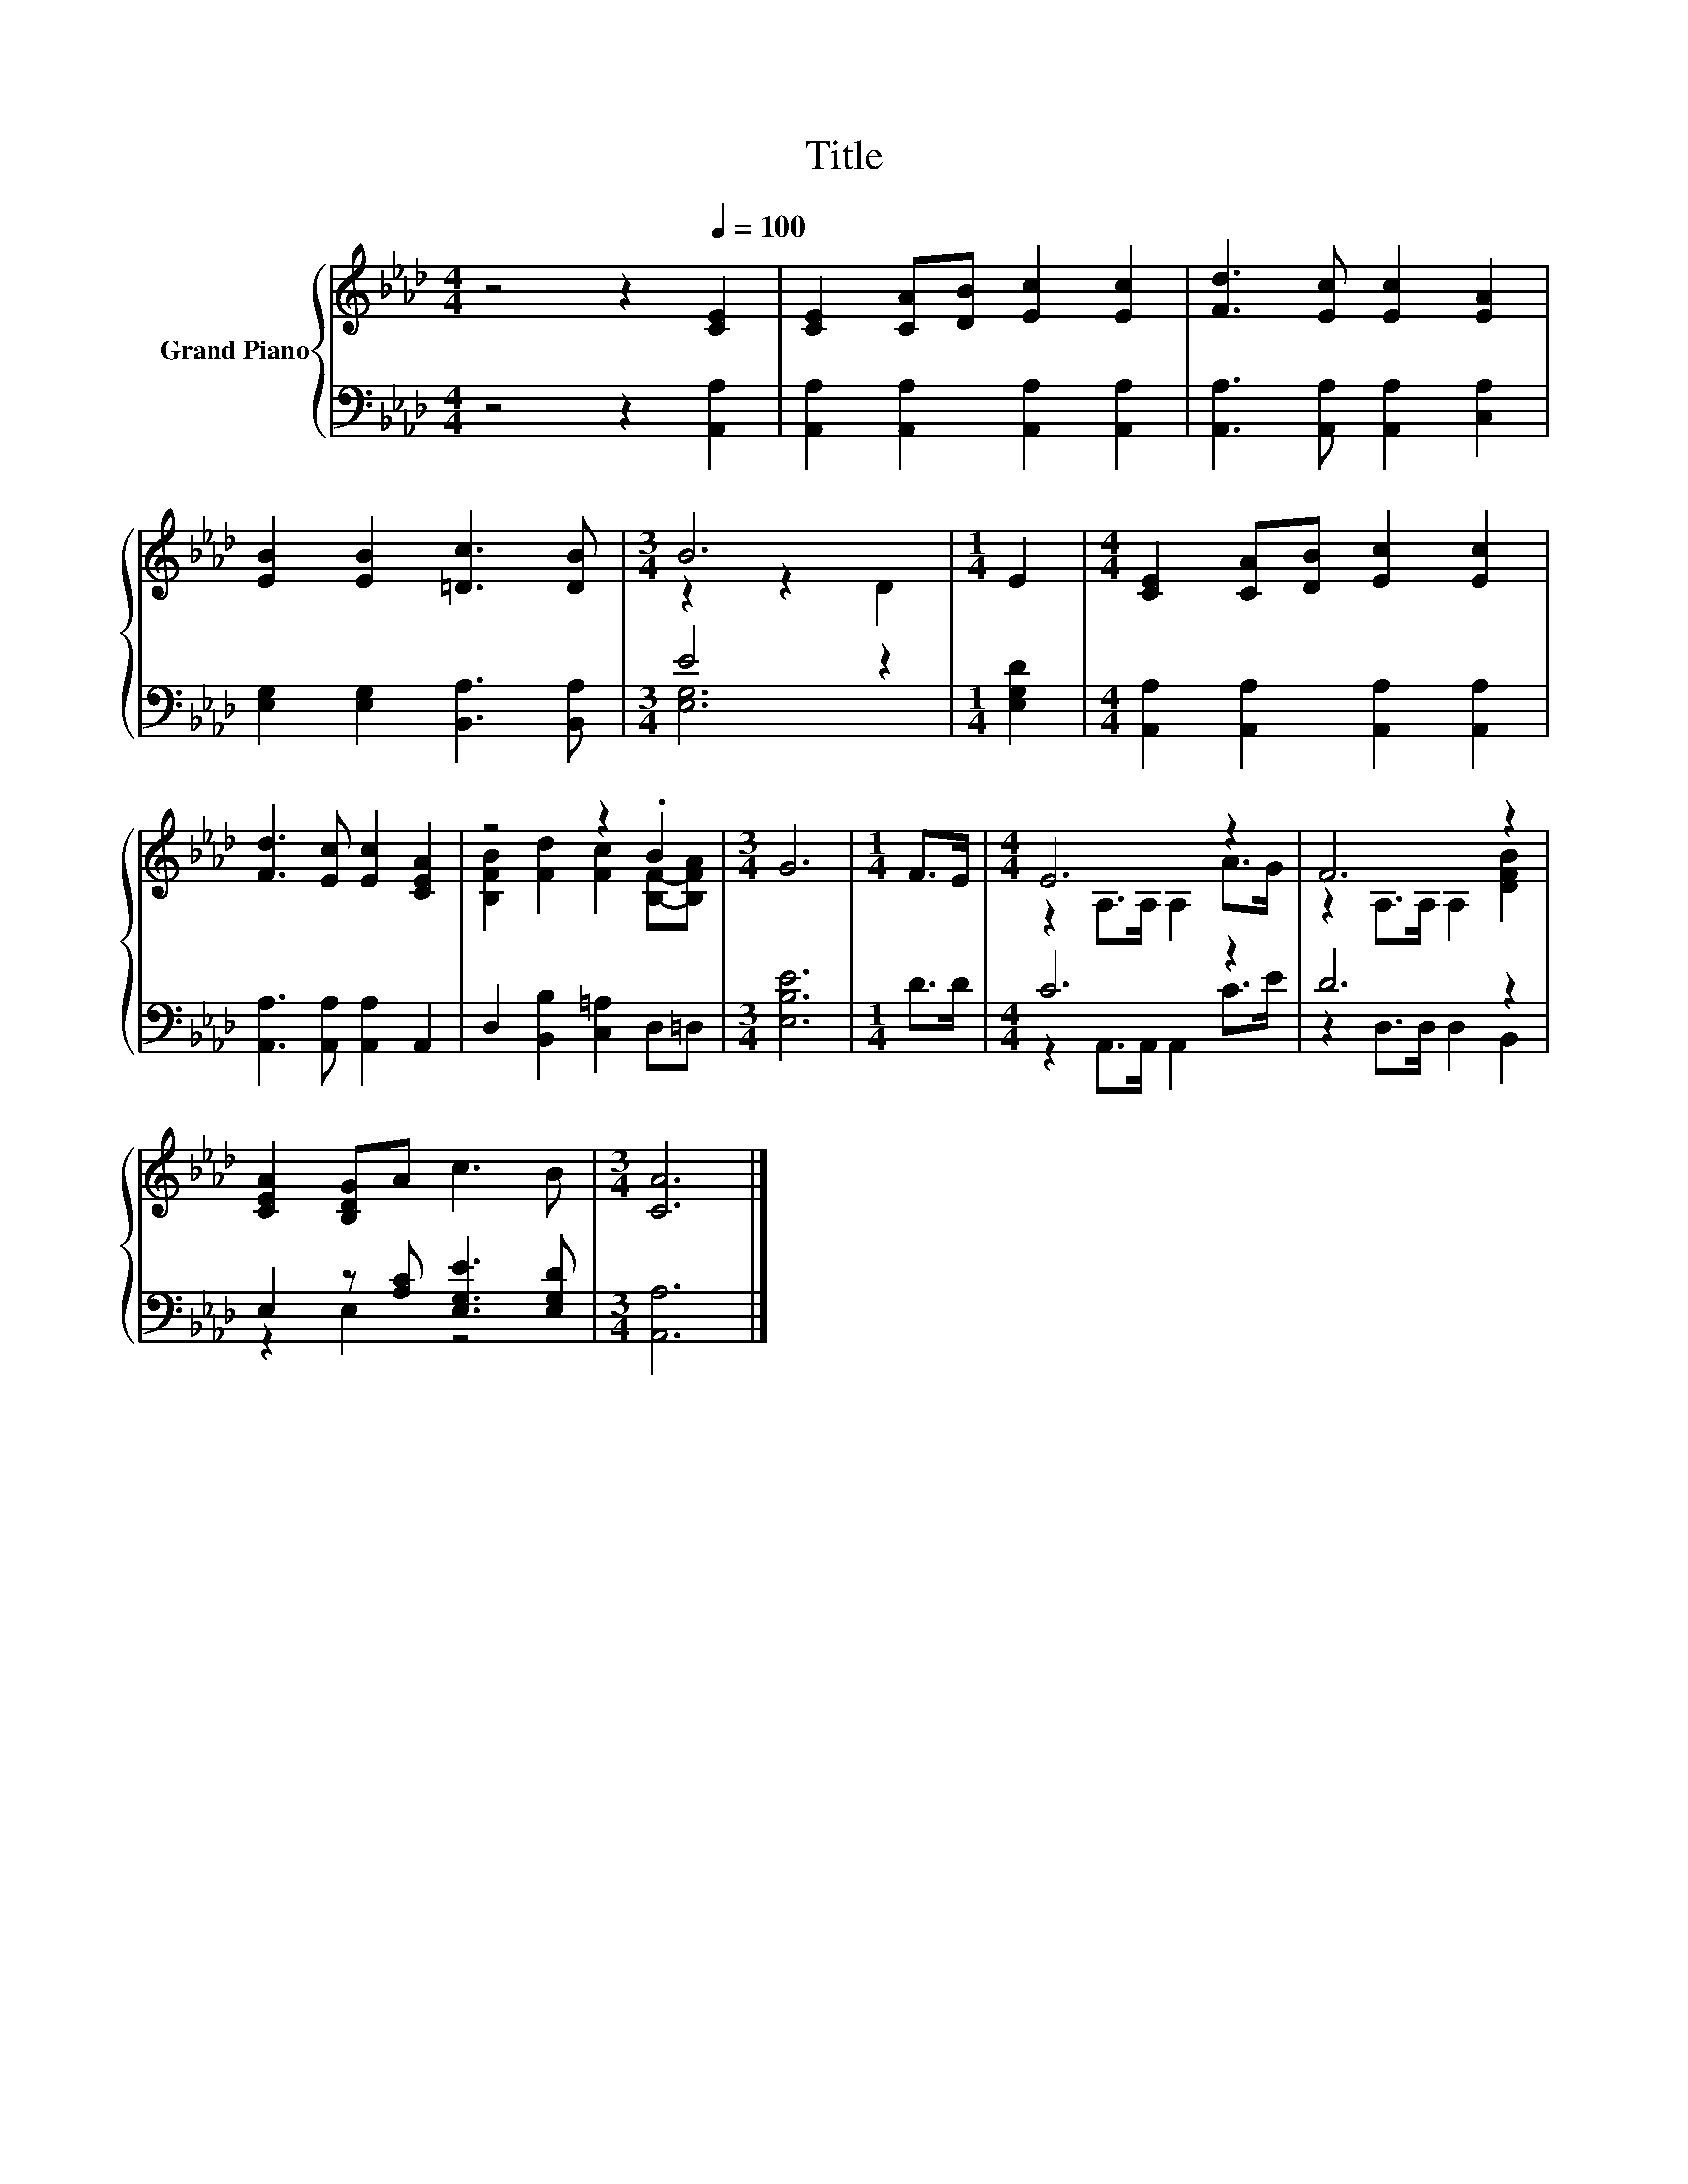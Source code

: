 X:1
T:Title
%%score { ( 1 3 ) | ( 2 4 ) }
L:1/8
M:4/4
K:Ab
V:1 treble nm="Grand Piano"
V:3 treble 
V:2 bass 
V:4 bass 
V:1
 z4 z2[Q:1/4=100] [CE]2 | [CE]2 [CA][DB] [Ec]2 [Ec]2 | [Fd]3 [Ec] [Ec]2 [EA]2 | %3
 [EB]2 [EB]2 [=Dc]3 [DB] |[M:3/4] B6 |[M:1/4] E2 |[M:4/4] [CE]2 [CA][DB] [Ec]2 [Ec]2 | %7
 [Fd]3 [Ec] [Ec]2 [CEA]2 | z4 z2 .B2 |[M:3/4] G6 |[M:1/4] F>E |[M:4/4] E6 z2 | F6 z2 | %13
 [CEA]2 [B,DG]A c3 B |[M:3/4] [CA]6 |] %15
V:2
 z4 z2 [A,,A,]2 | [A,,A,]2 [A,,A,]2 [A,,A,]2 [A,,A,]2 | [A,,A,]3 [A,,A,] [A,,A,]2 [C,A,]2 | %3
 [E,G,]2 [E,G,]2 [B,,A,]3 [B,,A,] |[M:3/4] E4 z2 |[M:1/4] [E,G,D]2 | %6
[M:4/4] [A,,A,]2 [A,,A,]2 [A,,A,]2 [A,,A,]2 | [A,,A,]3 [A,,A,] [A,,A,]2 A,,2 | %8
 D,2 [B,,B,]2 [C,=A,]2 D,=D, |[M:3/4] [E,B,E]6 |[M:1/4] D>D |[M:4/4] C6 z2 | D6 z2 | %13
 E,2 z [A,C] [E,G,E]3 [E,G,D] |[M:3/4] [A,,A,]6 |] %15
V:3
 x8 | x8 | x8 | x8 |[M:3/4] z2 z2 D2 |[M:1/4] x2 |[M:4/4] x8 | x8 | %8
 [B,FB]2 [Fd]2 [Fc]2 [B,F]-[B,FA] |[M:3/4] x6 |[M:1/4] x2 |[M:4/4] z2 A,>A, A,2 A>G | %12
 z2 A,>A, A,2 [DFB]2 | x8 |[M:3/4] x6 |] %15
V:4
 x8 | x8 | x8 | x8 |[M:3/4] [E,G,]6 |[M:1/4] x2 |[M:4/4] x8 | x8 | x8 |[M:3/4] x6 |[M:1/4] x2 | %11
[M:4/4] z2 A,,>A,, A,,2 C>E | z2 D,>D, D,2 B,,2 | z2 E,2 z4 |[M:3/4] x6 |] %15

